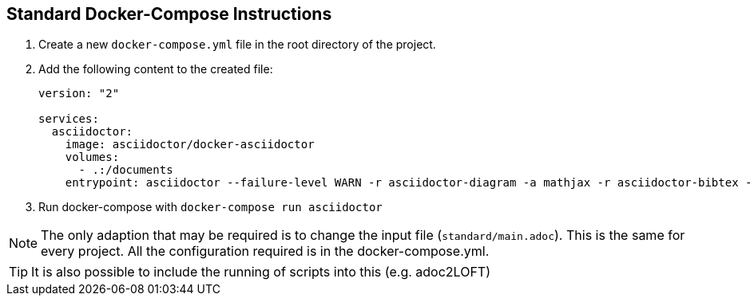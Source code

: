 
== Standard Docker-Compose Instructions
. Create a new `docker-compose.yml` file in the root directory of the project.
. Add the following content to the created file: 
+
[source,yaml]
----
version: "2"

services:
  asciidoctor:
    image: asciidoctor/docker-asciidoctor
    volumes:
      - .:/documents
    entrypoint: asciidoctor --failure-level WARN -r asciidoctor-diagram -a mathjax -r asciidoctor-bibtex --trace standard/main.adoc -o HTML_standard_local_build.html

---- 
+
. Run docker-compose with `docker-compose run asciidoctor`

NOTE: The only adaption that may be required is to change the input file (`standard/main.adoc`). This is the same for every project. All the configuration required is in the docker-compose.yml.

TIP: It is also possible to include the running of scripts into this (e.g. adoc2LOFT)
